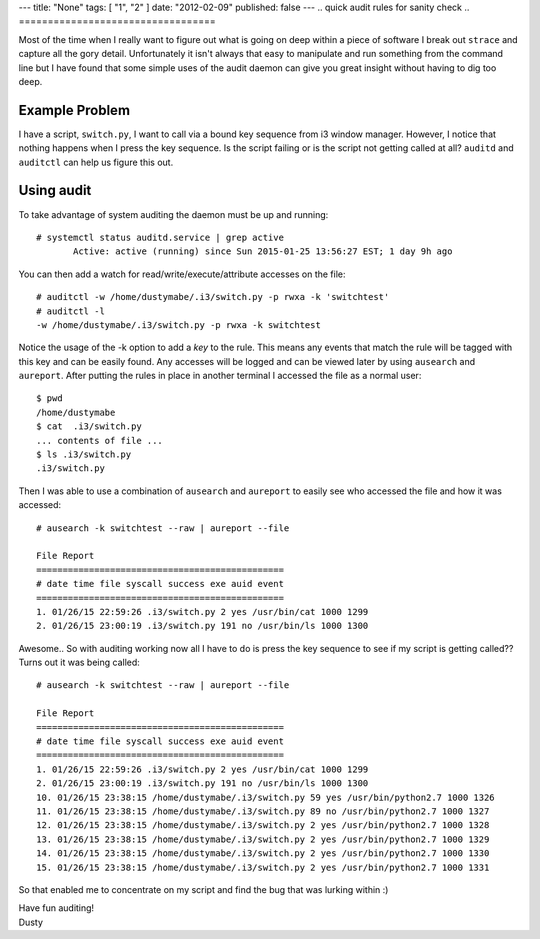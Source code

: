 ---
title: "None"
tags: [ "1", "2" ]
date: "2012-02-09"
published: false
---
.. quick audit rules for sanity check
.. ==================================

Most of the time when I really want to figure out what is going on
deep within a piece of software I break out ``strace`` and capture all the
gory detail. Unfortunately it isn't always that easy to manipulate and
run something from the command line but I have found that some simple
uses of the audit daemon can give you great insight without having to
dig too deep.

Example Problem
---------------

I have a script, ``switch.py``, I want to call via a bound key sequence from 
i3 window manager. However, I notice that nothing happens when I press the key 
sequence. Is the script failing or is the script not getting called at
all? ``auditd`` and ``auditctl`` can help us figure this out. 

Using audit
-----------

To take advantage of system auditing the daemon must be up and running::

    # systemctl status auditd.service | grep active
           Active: active (running) since Sun 2015-01-25 13:56:27 EST; 1 day 9h ago

You can then add a watch for read/write/execute/attribute accesses on the file::


    # auditctl -w /home/dustymabe/.i3/switch.py -p rwxa -k 'switchtest'
    # auditctl -l
    -w /home/dustymabe/.i3/switch.py -p rwxa -k switchtest

Notice the usage of the -k option to add a *key* to the rule. This means any events that 
match the rule will be tagged with this key and can be easily found. Any accesses will be 
logged and can be viewed later by using ``ausearch`` and ``aureport``. After putting the 
rules in place in another terminal I accessed the file as a normal user::

    $ pwd
    /home/dustymabe
    $ cat  .i3/switch.py
    ... contents of file ...
    $ ls .i3/switch.py
    .i3/switch.py

Then I was able to use a combination of ``ausearch`` and ``aureport`` to easily see
who accessed the file and how it was accessed::

    # ausearch -k switchtest --raw | aureport --file

    File Report
    ===============================================
    # date time file syscall success exe auid event
    ===============================================
    1. 01/26/15 22:59:26 .i3/switch.py 2 yes /usr/bin/cat 1000 1299
    2. 01/26/15 23:00:19 .i3/switch.py 191 no /usr/bin/ls 1000 1300

Awesome.. So with auditing working now all I have to do is press the key sequence to 
see if my script is getting called?? Turns out it was being called::

    # ausearch -k switchtest --raw | aureport --file

    File Report
    ===============================================
    # date time file syscall success exe auid event
    ===============================================
    1. 01/26/15 22:59:26 .i3/switch.py 2 yes /usr/bin/cat 1000 1299
    2. 01/26/15 23:00:19 .i3/switch.py 191 no /usr/bin/ls 1000 1300
    10. 01/26/15 23:38:15 /home/dustymabe/.i3/switch.py 59 yes /usr/bin/python2.7 1000 1326
    11. 01/26/15 23:38:15 /home/dustymabe/.i3/switch.py 89 no /usr/bin/python2.7 1000 1327
    12. 01/26/15 23:38:15 /home/dustymabe/.i3/switch.py 2 yes /usr/bin/python2.7 1000 1328
    13. 01/26/15 23:38:15 /home/dustymabe/.i3/switch.py 2 yes /usr/bin/python2.7 1000 1329
    14. 01/26/15 23:38:15 /home/dustymabe/.i3/switch.py 2 yes /usr/bin/python2.7 1000 1330
    15. 01/26/15 23:38:15 /home/dustymabe/.i3/switch.py 2 yes /usr/bin/python2.7 1000 1331

So that enabled me to concentrate on my script and find the bug that was lurking within :)


| Have fun auditing!
| Dusty
